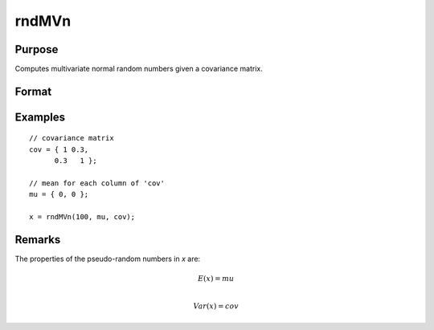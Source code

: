 
rndMVn
==============================================

Purpose
----------------

Computes multivariate normal random numbers given a covariance matrix.

Format
----------------
.. function:: r = rndMVn(num, mu, cov)
              { r, newstate } = rndMVn(num, mu, cov, state)

    :param num: number of random vectors to create.
    :type num: Scalar

    :param mu: mean vector.
    :type mu: Nx1 matrix

    :param cov: covariance matrix
    :type cov: NxN matrix

    :param state: Optional argument.

        **scalar case**

            *state* = starting seed value only. If -1, GAUSS computes the starting seed based on the system clock.

        **opaque vector case**

        *state* = the state vector returned from a previous call to one of the ``rnd`` random number functions.

    :type state: scalar or opaque vector

    :return r: multivariate normal random numbers.

    :rtype r: numxN matrix

    :return newstate: the updated state.

    :rtype newstate: Opaque vector

Examples
----------------

::

    // covariance matrix
    cov = { 1 0.3,
          0.3   1 };

    // mean for each column of 'cov'
    mu = { 0, 0 };

    x = rndMVn(100, mu, cov);

Remarks
-------

The properties of the pseudo-random numbers in *x* are:

.. math::

   E(x) = mu\\

   Var(x) = cov


.. seealso:: Functions :func:`rndCreateState`, :func:`rndStateSkip`
